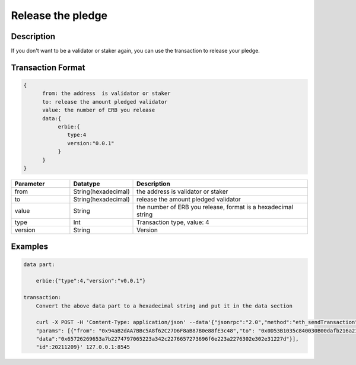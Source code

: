 Release the pledge
====================
Description
-----------------
If you don't want to be a validator or staker again, you can use the transaction to release your pledge.

Transaction Format
-------------------
.. code-block::

    {
          from: the address  is validator or staker
          to: release the amount pledged validator
          value: the number of ERB you release
          data:{
               erbie:{
                  type:4
                  version:"0.0.1"
               }
          }
    }

.. csv-table::
    :header: "Parameter", "Datatype", "Description"
    :widths: 10, 10, 30

    "from", "String(hexadecimal) ", "the address  is validator or staker"
    "to", "String(hexadecimal) ", "release the amount pledged validator"
    "value", "String", "the number of ERB you release, format is a hexadecimal string"
    "type", "Int", "Transaction type, value: 4"
    "version", "String", "Version"

Examples
------------------------------
.. code-block::

        data part:

            erbie:{"type":4,"version":"v0.0.1"}

        transaction:
            Convert the above data part to a hexadecimal string and put it in the data section

            curl -X POST -H 'Content-Type: application/json' --data'{"jsonrpc":"2.0","method":"eth_sendTransaction",
            "params": [{"from": "0x94aB2dAA7BBc5A8f62C27D6F8aB87B0e88fE3c48","to": "0x0D53B1035c840030B00dafb216a21E16Bf668895", "value":"0x8ac7230489e80000",
            "data":"0x65726269653a7b2274797065223a342c2276657273696f6e223a2276302e302e31227d"}],
            "id":20211209}' 127.0.0.1:8545
